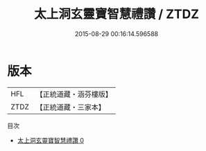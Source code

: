 #+TITLE: 太上洞玄靈寶智慧禮讚 / ZTDZ

#+DATE: 2015-08-29 00:16:14.596588
* 版本
 |       HFL|【正統道藏・涵芬樓版】|
 |      ZTDZ|【正統道藏・三家本】|
目次
 - [[file:KR5b0314_000.txt][太上洞玄靈寶智慧禮讚 0]]
